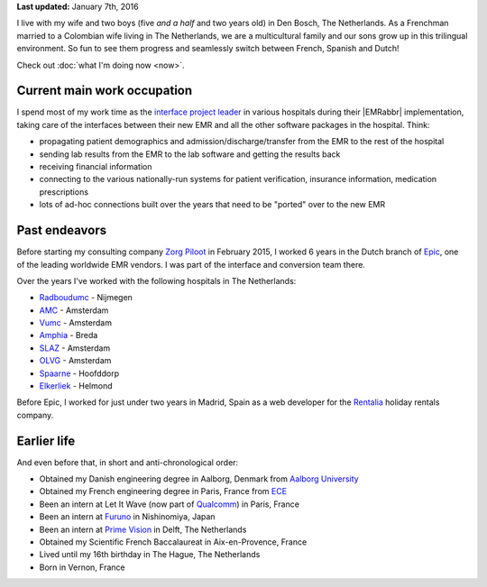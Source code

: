 .. title: About me
.. slug: about-me
.. tags:
.. link:
.. description: Who is Emilien Klein?
.. type: text

**Last updated:** January 7th, 2016

I live with my wife and two boys (five *and a half* and two years old) in Den Bosch, The Netherlands. As a Frenchman married to a Colombian wife living in The Netherlands, we are a multicultural family and our sons grow up in this trilingual environment. So fun to see them progress and seamlessly switch between French, Spanish and Dutch!

Check out :doc:`what I'm doing now <now>`.

Current main work occupation
============================

I spend most of my work time as the `interface project leader <https://zorgpiloot.nl/>`_ in various hospitals during their |EMRabbr| implementation, taking care of the interfaces between their new EMR and all the other software packages in the hospital. Think:

* propagating patient demographics and admission/discharge/transfer from the EMR to the rest of the hospital
* sending lab results from the EMR to the lab software and getting the results back
* receiving financial information
* connecting to the various nationally-run systems for patient verification, insurance information, medication prescriptions
* lots of ad-hoc connections built over the years that need to be "ported" over to the new EMR

Past endeavors
==============

Before starting my consulting company `Zorg Piloot <https://zorgpiloot.nl/>`_ in February 2015, I worked 6 years in the Dutch branch of `Epic <http://www.epic.com/>`_, one of the leading worldwide EMR vendors. I was part of the interface and conversion team there.

Over the years I've worked with the following hospitals in The Netherlands:

* `Radboudumc <https://www.radboudumc.nl/>`_ - Nijmegen
* `AMC <https://www.amc.nl/>`_ - Amsterdam
* `Vumc <http://www.vumc.nl/>`_ - Amsterdam
* `Amphia <https://www.amphia.nl/>`_ - Breda
* `SLAZ <http://www.sintlucasandreasziekenhuis.nl/>`_ - Amsterdam
* `OLVG <https://www.olvg.nl/>`_ - Amsterdam
* `Spaarne <http://www.spaarneziekenhuis.nl/>`_ - Hoofddorp
* `Elkerliek <http://www.elkerliek.nl/>`_ - Helmond

Before Epic, I worked for just under two years in Madrid, Spain as a web developer for the `Rentalia <http://rentalia.com/>`_ holiday rentals company.

Earlier life
============

And even before that, in short and anti-chronological order:

* Obtained my Danish engineering degree in Aalborg, Denmark from `Aalborg University <http://www.en.aau.dk/>`_
* Obtained my French engineering degree in Paris, France from `ECE <http://www.ece.fr/school-of-engineering/>`_
* Been an intern at Let It Wave (now part of `Qualcomm <https://www.qualcomm.com/>`_) in Paris, France
* Been an intern at `Furuno <http://www.furuno.com/>`_ in Nishinomiya, Japan
* Been an intern at `Prime Vision <http://www.primevision.com/>`_ in Delft, The Netherlands
* Obtained my Scientific French Baccalaureat in Aix-en-Provence, France
* Lived until my 16th birthday in The Hague, The Netherlands
* Born in Vernon, France

.. |EMRabbr| raw:: html

  <abbr title="Electronic Medical Record">EMR</abbr>
